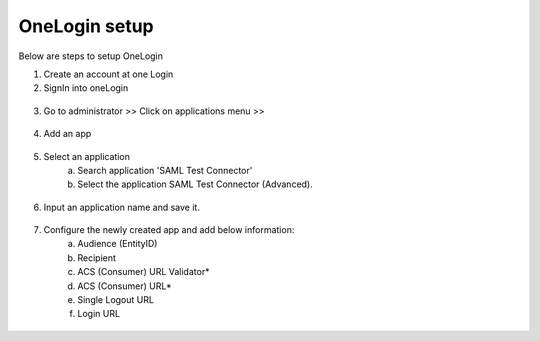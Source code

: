 OneLogin setup
==============

Below are steps to setup OneLogin

1. Create an account at one Login 
2. SignIn into oneLogin


.. figure:: ../../_assets/authentication/oneLoginSignIn.png
   :alt: sso
   :align: center
   :width: 60%
	   
3. Go to administrator >> Click on applications menu >> 

.. figure:: ../../_assets/authentication/applications_menu.png
   :alt: sso
   :align: center
   :width: 60%
	   
4. Add an app

.. figure:: ../../_assets/authentication/addAppButton.png
   :alt: sso
   :align: center
   :width: 60%
   
5. Select an application
      a) Search application 'SAML Test Connector'
      b) Select the application SAML Test Connector (Advanced).
      
.. figure:: ../../_assets/authentication/searchApp.png
   :alt: sso
   :align: center
   :width: 60%
	    
6. Input an application name and save it.

.. figure:: ../../_assets/authentication/saveApp.png
   :alt: sso
   :align: center
   :width: 60%
   
7. Configure the newly created app and add below information:
	   a) Audience (EntityID)
	   b) Recipient
	   c) ACS (Consumer) URL Validator*
	   d) ACS (Consumer) URL*
	   e) Single Logout URL
	   f) Login URL
	   
.. figure:: ../../_assets/authentication/configuration.png
   :alt: sso
   :align: center
   :width: 60%
